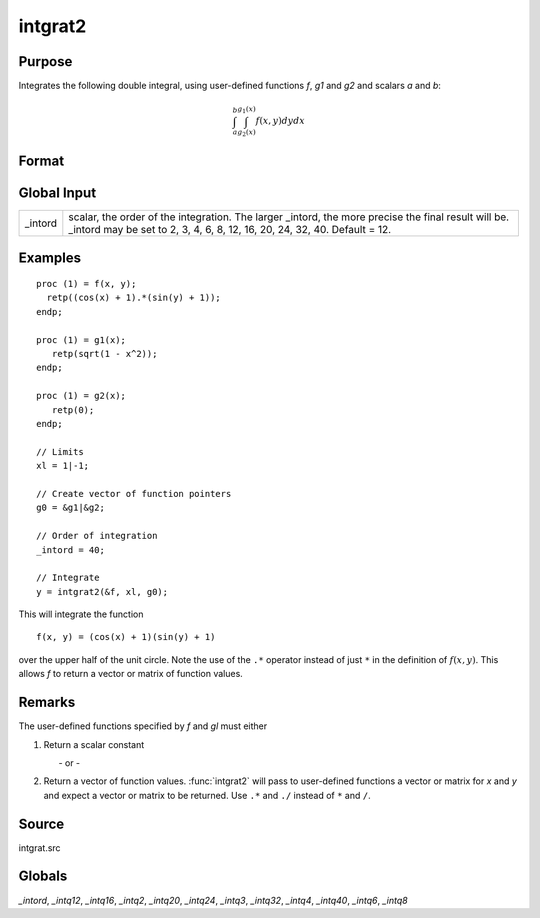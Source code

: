 
intgrat2
==============================================

Purpose
----------------

Integrates the following double integral, using user-defined functions *f*, *g1* and *g2* and scalars *a* and *b*:

.. math::

   \int_{a}^{b}\int_{g_2(x)}^{g_1(x)} f(x,y)dydx

Format
----------------
.. function:: y = intgrat2(&f, xl, gl)

    :param &f: pointer to the procedure containing the function to be integrated.
    :type &f: scalar

    :param xl: the limits of *x*. These must be scalar limits.
    :type xl: 2x1 or 2xN matrix

    :param gl: Function pointers to functions defining the limits of *y*.

        For *xl* and *gl*, the first row is the upper limit and the second row is the lower limit. *N* integrations are computed.

    :type gl: 2x1 or 2xN matrix

    :return y: of the estimated integral(s) of :math:`f(x, y)`, evaluated between the limits given by *xl* and *gl*.

    :rtype y: Nx1 vector

Global Input
------------

+-----------------+-----------------------------------------------------+
| \_intord        | scalar, the order of the integration. The larger    |
|                 | \_intord, the more precise the final result will    |
|                 | be. \_intord may be set to 2, 3, 4, 6, 8, 12, 16,   |
|                 | 20, 24, 32, 40.                                     |
|                 | Default = 12.                                       |
+-----------------+-----------------------------------------------------+


Examples
----------------

::

    proc (1) = f(x, y);
      retp((cos(x) + 1).*(sin(y) + 1));
    endp;

    proc (1) = g1(x);
       retp(sqrt(1 - x^2));
    endp;

    proc (1) = g2(x);
       retp(0);
    endp;

    // Limits
    xl = 1|-1;

    // Create vector of function pointers
    g0 = &g1|&g2;

    // Order of integration
    _intord = 40;

    // Integrate
    y = intgrat2(&f, xl, g0);

This will integrate the function

::

    f(x, y) = (cos(x) + 1)(sin(y) + 1)

over the upper half of the unit circle. Note the use of the ``.*`` operator instead of just ``*`` in the
definition of :math:`f(x, y)`. This allows *f* to return a vector or matrix of function values.

Remarks
-------

The user-defined functions specified by *f* and *gl* must either

#. Return a scalar constant

         - or -

#. Return a vector of function values. :func:`intgrat2` will pass to
   user-defined functions a vector or matrix for *x* and *y* and expect a
   vector or matrix to be returned. Use ``.*`` and ``./`` instead of ``*`` and ``/``.


Source
------

intgrat.src

Globals
------------

*_intord*, *_intq12*, *_intq16*, *_intq2*, *_intq20*, *_intq24*, *_intq3*,
*_intq32*, *_intq4*, *_intq40*, *_intq6*, *_intq8*

.. seealso:: Functions :func:`intgrat3`, :func:`intquad1`, :func:`intquad2`, :func:`intquad3`, :func:`intsimp`
